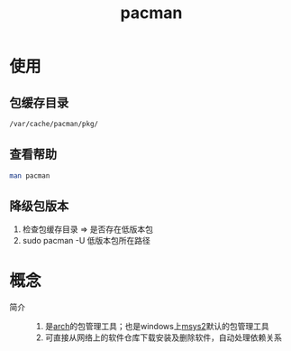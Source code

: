:PROPERTIES:
:ID:       682195ed-75db-4183-a437-fcf107cec05d
:END:
#+title: pacman
#+LAST_MODIFIED: 2025-03-13 16:32:35

* 使用
** 包缓存目录
#+begin_src bash
/var/cache/pacman/pkg/
#+end_src

** 查看帮助
#+begin_src bash
man pacman
#+end_src

** 降级包版本
1. 检查包缓存目录 => 是否存在低版本包
2. sudo pacman -U 低版本包所在路径


* 概念
- 简介 ::
  1. 是[[id:29a2fc5a-1db6-4a13-a5cd-397e587c21ec][arch]]的包管理工具；也是windows上[[id:0e945c2a-612d-4887-af1d-998d191eb432][msys2]]默认的包管理工具
  2. 可直接从网络上的软件仓库下载安装及删除软件，自动处理依赖关系
